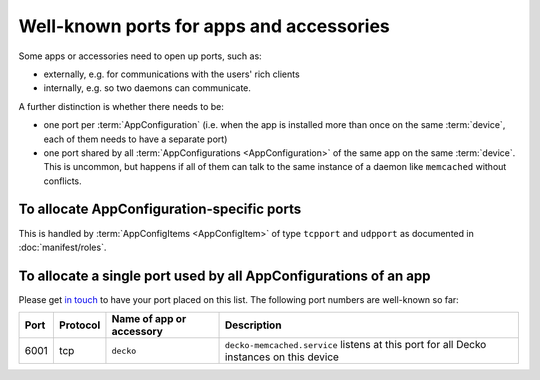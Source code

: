Well-known ports for apps and accessories
=========================================

Some apps or accessories need to open up ports, such as:

* externally, e.g. for communications with the users' rich clients

* internally, e.g. so two daemons can communicate.

A further distinction is whether there needs to be:

* one port per :term:`AppConfiguration` (i.e. when the app is installed
  more than once on the same :term:`device`, each of them needs to have a
  separate port)

* one port shared by all :term:`AppConfigurations <AppConfiguration>` of the same
  app on the same :term:`device`. This is uncommon, but happens if all
  of them can talk to the same instance of a daemon like ``memcached`` without
  conflicts.

To allocate AppConfiguration-specific ports
-------------------------------------------

This is handled by :term:`AppConfigItems <AppConfigItem>` of type
``tcpport`` and ``udpport`` as documented in :doc:`manifest/roles`.

To allocate a single port used by all AppConfigurations of an app
-----------------------------------------------------------------

Please get `in touch <https://ubos.net/community/>`_ to have your port placed on
this list. The following port numbers are well-known so far:

+--------+----------+--------------------------+---------------------------------------------+
| Port   | Protocol | Name of app or accessory | Description                                 |
+========+==========+==========================+=============================================+
| 6001   | tcp      | ``decko``                | ``decko-memcached.service`` listens at this |
|        |          |                          | port for all Decko instances on this device |
+--------+----------+--------------------------+---------------------------------------------+

